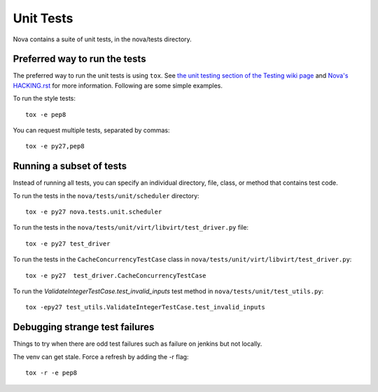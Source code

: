 Unit Tests
==========

Nova contains a suite of unit tests, in the nova/tests directory.

Preferred way to run the tests
------------------------------

The preferred way to run the unit tests is using ``tox``.  See `the
unit testing section of the Testing wiki page`_ and `Nova's HACKING.rst`_
for more information.  Following are some simple examples.

To run the style tests::

    tox -e pep8

You can request multiple tests, separated by commas::

    tox -e py27,pep8

.. _the unit testing section of the Testing wiki page: https://wiki.openstack.org/wiki/Testing#Unit_Tests
.. _Nova's HACKING.rst: http://git.openstack.org/cgit/openstack/nova/tree/HACKING.rst

Running a subset of tests
-------------------------

Instead of running all tests, you can specify an individual directory, file,
class, or method that contains test code.

To run the tests in the ``nova/tests/unit/scheduler`` directory::

    tox -e py27 nova.tests.unit.scheduler

To run the tests in the ``nova/tests/unit/virt/libvirt/test_driver.py`` file::

    tox -e py27 test_driver

To run the tests in the ``CacheConcurrencyTestCase`` class in
``nova/tests/unit/virt/libvirt/test_driver.py``::

    tox -e py27  test_driver.CacheConcurrencyTestCase

To run the `ValidateIntegerTestCase.test_invalid_inputs` test method in
``nova/tests/unit/test_utils.py``::

    tox -epy27 test_utils.ValidateIntegerTestCase.test_invalid_inputs

Debugging strange test failures
-------------------------------

Things to try when there are odd test failures such as failure on
jenkins but not locally.

The venv can get stale. Force a refresh by adding the -r flag::

    tox -r -e pep8
